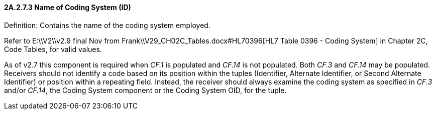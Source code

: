 ==== 2A.2.7.3 Name of Coding System (ID)

Definition: Contains the name of the coding system employed.

Refer to E:\\V2\\v2.9 final Nov from Frank\\V29_CH02C_Tables.docx#HL70396[HL7 Table 0396 - Coding System] in Chapter 2C, Code Tables, for valid values.

As of v2.7 this component is required when _CF.1_ is populated and _CF.14_ is not populated. Both _CF.3_ and _CF.14_ may be populated. Receivers should not identify a code based on its position within the tuples (Identifier, Alternate Identifier, or Second Alternate Identifier) or position within a repeating field. Instead, the receiver should always examine the coding system as specified in _CF.3_ and/or _CF.14_, the Coding System component or the Coding System OID, for the tuple.

